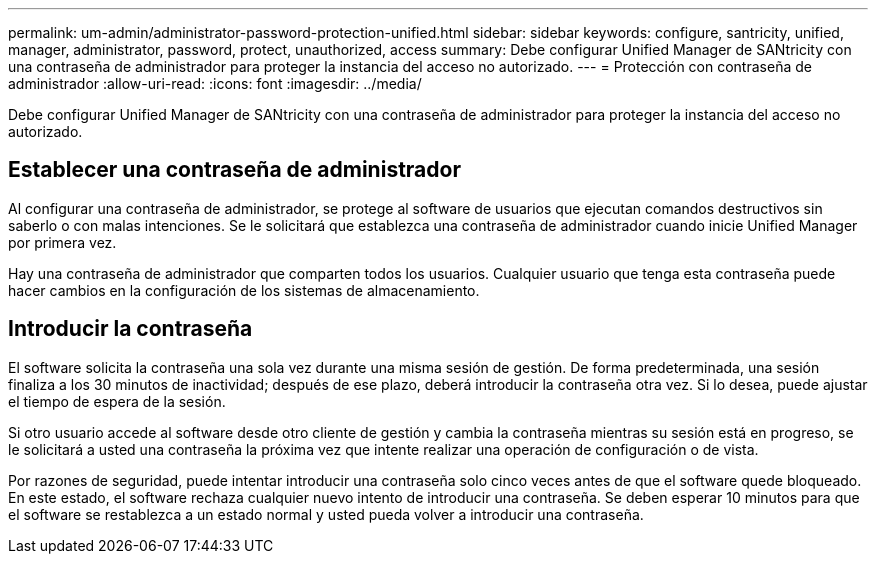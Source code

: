 ---
permalink: um-admin/administrator-password-protection-unified.html 
sidebar: sidebar 
keywords: configure, santricity, unified, manager, administrator, password, protect, unauthorized, access 
summary: Debe configurar Unified Manager de SANtricity con una contraseña de administrador para proteger la instancia del acceso no autorizado. 
---
= Protección con contraseña de administrador
:allow-uri-read: 
:icons: font
:imagesdir: ../media/


[role="lead"]
Debe configurar Unified Manager de SANtricity con una contraseña de administrador para proteger la instancia del acceso no autorizado.



== Establecer una contraseña de administrador

Al configurar una contraseña de administrador, se protege al software de usuarios que ejecutan comandos destructivos sin saberlo o con malas intenciones. Se le solicitará que establezca una contraseña de administrador cuando inicie Unified Manager por primera vez.

Hay una contraseña de administrador que comparten todos los usuarios. Cualquier usuario que tenga esta contraseña puede hacer cambios en la configuración de los sistemas de almacenamiento.



== Introducir la contraseña

El software solicita la contraseña una sola vez durante una misma sesión de gestión. De forma predeterminada, una sesión finaliza a los 30 minutos de inactividad; después de ese plazo, deberá introducir la contraseña otra vez. Si lo desea, puede ajustar el tiempo de espera de la sesión.

Si otro usuario accede al software desde otro cliente de gestión y cambia la contraseña mientras su sesión está en progreso, se le solicitará a usted una contraseña la próxima vez que intente realizar una operación de configuración o de vista.

Por razones de seguridad, puede intentar introducir una contraseña solo cinco veces antes de que el software quede bloqueado. En este estado, el software rechaza cualquier nuevo intento de introducir una contraseña. Se deben esperar 10 minutos para que el software se restablezca a un estado normal y usted pueda volver a introducir una contraseña.
